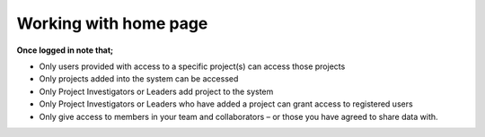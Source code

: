Working with home page
======================

**Once logged in note that;** 

- Only users provided with access to a specific project(s) can access those projects
- Only projects added into the system can be accessed
- Only Project Investigators or Leaders add project to the system
- Only Project Investigators or Leaders who have added a project can grant access to registered users
- Only give access to members in your team and collaborators – or those you have agreed to share data with. 


.. image:: ../_images/homepage2.png